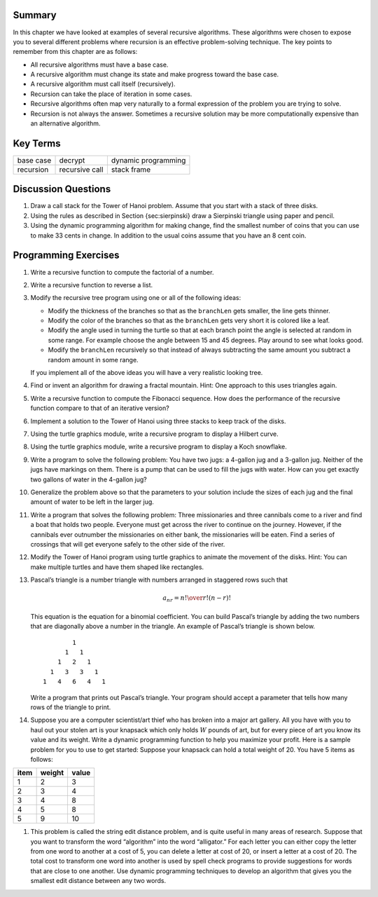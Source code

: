 Summary
-------

In this chapter we have looked at examples of several recursive
algorithms. These algorithms were chosen to expose you to several
different problems where recursion is an effective problem-solving
technique. The key points to remember from this chapter are as follows:

-  All recursive algorithms must have a base case.

-  A recursive algorithm must change its state and make progress toward
   the base case.

-  A recursive algorithm must call itself (recursively).

-  Recursion can take the place of iteration in some cases.

-  Recursive algorithms often map very naturally to a formal expression
   of the problem you are trying to solve.

-  Recursion is not always the answer. Sometimes a recursive solution
   may be more computationally expensive than an alternative algorithm.

Key Terms
---------

============================= ========================== ======================= 
                    base case                    decrypt     dynamic programming
                    recursion             recursive call             stack frame
============================= ========================== ======================= 


Discussion Questions
--------------------

#. Draw a call stack for the Tower of Hanoi problem. Assume that you
   start with a stack of three disks.

#. Using the rules as described in Section {sec:sierpinski} draw a
   Sierpinski triangle using paper and pencil.

#. Using the dynamic programming algorithm for making change, find the
   smallest number of coins that you can use to make 33 cents in change.
   In addition to the usual coins assume that you have an 8 cent coin.

Programming Exercises
---------------------

#. Write a recursive function to compute the factorial of a number.

#. Write a recursive function to reverse a list.

#. Modify the recursive tree program using one or all of the following
   ideas:

   -  Modify the thickness of the branches so that as the ``branchLen``
      gets smaller, the line gets thinner.

   -  Modify the color of the branches so that as the ``branchLen`` gets
      very short it is colored like a leaf.

   -  Modify the angle used in turning the turtle so that at each branch
      point the angle is selected at random in some range. For example
      choose the angle between 15 and 45 degrees. Play around to see
      what looks good.

   -  Modify the ``branchLen`` recursively so that instead of always
      subtracting the same amount you subtract a random amount in some
      range.

   If you implement all of the above ideas you will have a very
   realistic looking tree.

#. Find or invent an algorithm for drawing a fractal mountain. Hint: One
   approach to this uses triangles again.

#. Write a recursive function to compute the Fibonacci sequence. How
   does the performance of the recursive function compare to that of an
   iterative version?

#. Implement a solution to the Tower of Hanoi using three stacks to keep
   track of the disks.

#. Using the turtle graphics module, write a recursive program to
   display a Hilbert curve.

#. Using the turtle graphics module, write a recursive program to
   display a Koch snowflake.

#. Write a program to solve the following problem: You have two jugs: a
   4-gallon jug and a 3-gallon jug. Neither of the jugs have markings on
   them. There is a pump that can be used to fill the jugs with water.
   How can you get exactly two gallons of water in the 4-gallon jug?

#. Generalize the problem above so that the parameters to your solution
   include the sizes of each jug and the final amount of water to be
   left in the larger jug.

#. Write a program that solves the following problem: Three missionaries
   and three cannibals come to a river and find a boat that holds two
   people. Everyone must get across the river to continue on the
   journey. However, if the cannibals ever outnumber the missionaries on
   either bank, the missionaries will be eaten. Find a series of
   crossings that will get everyone safely to the other side of the
   river.

#. Modify the Tower of Hanoi program using turtle graphics to animate
   the movement of the disks. Hint: You can make multiple turtles and
   have them shaped like rectangles.

#. Pascal’s triangle is a number triangle with numbers arranged in
   staggered rows such that 

   .. math::
      a_{nr} = {n! \over{r! (n-r)!}}
   
   This equation is the equation for a binomial coefficient. You can
   build Pascal’s triangle by adding the two numbers that are diagonally
   above a number in the triangle. An example of Pascal’s triangle is
   shown below.

   ::

                         1
                       1   1
                     1   2   1
                   1   3   3   1
                 1   4   6   4   1

   Write a program that prints out Pascal’s triangle. Your program
   should accept a parameter that tells how many rows of the triangle to
   print.

#. Suppose you are a computer scientist/art thief who has broken into a
   major art gallery. All you have with you to haul out your stolen art
   is your knapsack which only holds :math:`W` pounds of art, but for
   every piece of art you know its value and its weight. Write a dynamic
   programming function to help you maximize your profit. Here is a
   sample problem for you to use to get started: Suppose your knapsack
   can hold a total weight of 20. You have 5 items as follows:

    
==================== ==================== ================
        item                 weight           value
==================== ==================== ================
          1                    2                3
          2                    3                4
          3                    4                8
          4                    5                8
          5                    9                10
==================== ==================== ================

#. This problem is called the string edit distance problem, and is quite
   useful in many areas of research. Suppose that you want to transform
   the word “algorithm” into the word “alligator.” For each letter you
   can either copy the letter from one word to another at a cost of 5,
   you can delete a letter at cost of 20, or insert a letter at a cost
   of 20. The total cost to transform one word into another is used by
   spell check programs to provide suggestions for words that are close
   to one another. Use dynamic programming techniques to develop an
   algorithm that gives you the smallest edit distance between any two
   words.



